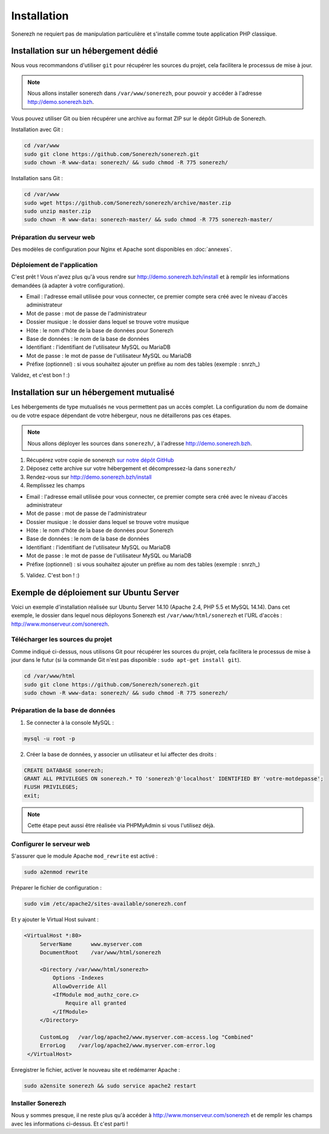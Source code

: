 ============
Installation
============

Sonerezh ne requiert pas de manipulation particulière et s'installe comme toute application PHP classique.

-------------------------------------
Installation sur un hébergement dédié
-------------------------------------

Nous vous recommandons d'utiliser ``git`` pour récupérer les sources du projet, cela facilitera le processus de mise à jour.

.. note:: Nous allons installer sonerezh dans ``/var/www/sonerezh``, pour pouvoir y accéder à l'adresse http://demo.sonerezh.bzh.

Vous pouvez utiliser Git ou bien récupérer une archive au format ZIP sur le dépôt GitHub de Sonerezh.

Installation avec Git :

.. code-block:: sh

    cd /var/www
    sudo git clone https://github.com/Sonerezh/sonerezh.git
    sudo chown -R www-data: sonerezh/ && sudo chmod -R 775 sonerezh/

Installation sans Git :

.. code-block:: sh

    cd /var/www
    sudo wget https://github.com/Sonerezh/sonerezh/archive/master.zip
    sudo unzip master.zip
    sudo chown -R www-data: sonerezh-master/ && sudo chmod -R 775 sonerezh-master/

^^^^^^^^^^^^^^^^^^^^^^^^^^
Préparation du serveur web
^^^^^^^^^^^^^^^^^^^^^^^^^^

Des modèles de configuration pour Nginx et Apache sont disponibles en :doc:`annexes`.

^^^^^^^^^^^^^^^^^^^^^^^^^^^^
Déploiement de l'application
^^^^^^^^^^^^^^^^^^^^^^^^^^^^

C'est prêt ! Vous n'avez plus qu'à vous rendre sur http://demo.sonerezh.bzh/install et à remplir les informations demandées (à adapter à votre configuration).

* Email : l'adresse email utilisée pour vous connecter, ce premier compte sera créé avec le niveau d'accès administrateur
* Mot de passe : mot de passe de l'administrateur
* Dossier musique : le dossier dans lequel se trouve votre musique
* Hôte : le nom d'hôte de la base de données pour Sonerezh
* Base de données : le nom de la base de données
* Identifiant : l'identifiant de l'utilisateur MySQL ou MariaDB
* Mot de passe : le mot de passe de l'utilisateur MySQL ou MariaDB
* Préfixe (optionnel) : si vous souhaitez ajouter un préfixe au nom des tables (exemple : snrzh\_)

Validez, et c'est bon ! :)

-----------------------------------------
Installation sur un hébergement mutualisé
-----------------------------------------

Les hébergements de type mutualisés ne vous permettent pas un accès complet. La configuration du nom de domaine ou de votre espace dépendant de votre hébergeur, nous ne détaillerons pas ces étapes.

.. note:: Nous allons déployer les sources dans ``sonerezh/``, à l'adresse http://demo.sonerezh.bzh.

1) Récupérez votre copie de sonerezh `sur notre dépôt GitHub`_
2) Déposez cette archive sur votre hébergement et décompressez-la dans ``sonerezh/``
3) Rendez-vous sur http://demo.sonerezh.bzh/install
4) Remplissez les champs 

* Email : l'adresse email utilisée pour vous connecter, ce premier compte sera créé avec le niveau d'accès administrateur
* Mot de passe : mot de passe de l'administrateur
* Dossier musique : le dossier dans lequel se trouve votre musique
* Hôte : le nom d'hôte de la base de données pour Sonerezh
* Base de données : le nom de la base de données
* Identifiant : l'identifiant de l'utilisateur MySQL ou MariaDB
* Mot de passe : le mot de passe de l'utilisateur MySQL ou MariaDB
* Préfixe (optionnel) : si vous souhaitez ajouter un préfixe au nom des tables (exemple : snrzh\_)

5) Validez. C'est bon ! :)

.. _sur notre dépôt GitHub: https://github.com/Sonerezh/sonerezh/archive/master.zip

----------------------------------------
Exemple de déploiement sur Ubuntu Server
----------------------------------------
Voici un exemple d'installation réalisée sur Ubuntu Server 14.10 (Apache 2.4, PHP 5.5 et MySQL 14.14). Dans cet exemple, le dossier dans lequel nous déployons Sonerezh est ``/var/www/html/sonerezh`` et l'URL d'accès : http://www.monserveur.com/sonerezh.

^^^^^^^^^^^^^^^^^^^^^^^^^^^^^^^^^
Télécharger les sources du projet
^^^^^^^^^^^^^^^^^^^^^^^^^^^^^^^^^
Comme indiqué ci-dessus, nous utilisons Git pour récupérer les sources du projet, cela facilitera le processus de mise à jour dans le futur (si la commande Git n'est pas disponible : ``sudo apt-get install git``).

.. code-block:: sh

    cd /var/www/html
    sudo git clone https://github.com/Sonerezh/sonerezh.git
    sudo chown -R www-data: sonerezh/ && sudo chmod -R 775 sonerezh/

^^^^^^^^^^^^^^^^^^^^^^^^^^^^^^^^^
Préparation de la base de données
^^^^^^^^^^^^^^^^^^^^^^^^^^^^^^^^^
1) Se connecter à la console MySQL :

.. code-block:: sh

    mysql -u root -p

2) Créer la base de données, y associer un utilisateur et lui affecter des droits :

.. code-block:: sql

    CREATE DATABASE sonerezh;
    GRANT ALL PRIVILEGES ON sonerezh.* TO 'sonerezh'@'localhost' IDENTIFIED BY 'votre-motdepasse';
    FLUSH PRIVILEGES;
    exit;

.. note:: Cette étape peut aussi être réalisée via PHPMyAdmin si vous l'utilisez déjà.

^^^^^^^^^^^^^^^^^^^^^^^^^
Configurer le serveur web
^^^^^^^^^^^^^^^^^^^^^^^^^
S'assurer que le module Apache ``mod_rewrite`` est activé :

.. code-block:: sh

    sudo a2enmod rewrite

Préparer le fichier de configuration :

.. code-block:: sh

    sudo vim /etc/apache2/sites-available/sonerezh.conf

Et y ajouter le Virtual Host suivant :

.. code-block:: apache

   <VirtualHost *:80>
        ServerName      www.myserver.com
        DocumentRoot    /var/www/html/sonerezh
    
        <Directory /var/www/html/sonerezh>
            Options -Indexes
            AllowOverride All
            <IfModule mod_authz_core.c>
                Require all granted
            </IfModule>
        </Directory>
        
        CustomLog   /var/log/apache2/www.myserver.com-access.log "Combined"
        ErrorLog    /var/log/apache2/www.myserver.com-error.log
    </VirtualHost>

Enregistrer le fichier, activer le nouveau site et redémarrer Apache :

.. code-block:: sh

    sudo a2ensite sonerezh && sudo service apache2 restart 

^^^^^^^^^^^^^^^^^^
Installer Sonerezh
^^^^^^^^^^^^^^^^^^
Nous y sommes presque, il ne reste plus qu'à accéder à http://www.monserveur.com/sonerezh et de remplir les champs avec les informations ci-dessus. Et c'est parti !
